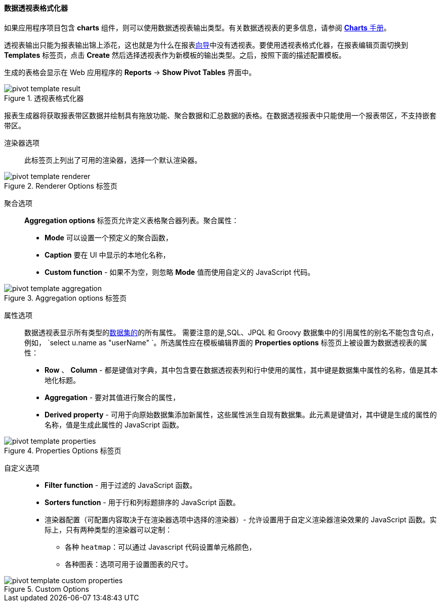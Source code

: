 :sourcesdir: ../../../../source

[[pivotTable_output]]
==== 数据透视表格式化器

如果应用程序项目包含 *charts* 组件，则可以使用数据透视表输出类型。有关数据透视表的更多信息，请参阅 https://doc.cuba-platform.com/charts-latest/pivotTable.html[*Charts* 手册]。

透视表输出只能为报表输出锦上添花，这也就是为什么在报表<<wizard,向导>>中没有透视表。要使用透视表格式化器，在报表编辑页面切换到 *Templates* 标签页，点击 *Create* 然后选择透视表作为新模板的输出类型。之后，按照下面的描述配置模板。

生成的表格会显示在 Web 应用程序的 *Reports* -> *Show Pivot Tables* 界面中。

.透视表格式化器
image::pivot_template_result.png[align="center"]

报表生成器将获取报表带区数据并绘制具有拖放功能、聚合数据和汇总数据的表格。在数据透视报表中只能使用一个报表带区，不支持嵌套带区。

渲染器选项::

此标签页上列出了可用的渲染器，选择一个默认渲染器。

.Renderer Options 标签页
image::pivot_template_renderer.png[align="center"]

聚合选项::

*Aggregation options* 标签页允许定义表格聚合器列表。聚合属性：

* *Mode* 可以设置一个预定义的聚合函数，
* *Caption* 要在 UI 中显示的本地化名称，
* *Custom function* - 如果不为空，则忽略 *Mode* 值而使用自定义的 JavaScript 代码。

.Aggregation options 标签页
image::pivot_template_aggregation.png[align="center"]

属性选项::

数据透视表显示所有类型的<<structure,数据集的>>的所有属性。 需要注意的是,SQL、JPQL 和 Groovy 数据集中的引用属性的别名不能包含句点，例如， `select u.name as "userName" `。所选属性应在模板编辑界面的 *Properties options* 标签页上被设置为数据透视表的属性：

* *Row* 、 *Column* - 都是键值对字典，其中包含要在数据透视表列和行中使用的属性，其中键是数据集中属性的名称，值是其本地化标题。
* *Aggregation* - 要对其值进行聚合的属性，
* *Derived property* - 可用于向原始数据集添加新属性，这些属性派生自现有数据集。此元素是键值对，其中键是生成的属性的名称，值是生成此属性的 JavaScript 函数。

.Properties Options 标签页
image::pivot_template_properties.png[align="center"]

自定义选项::

* *Filter function* - 用于过滤的 JavaScript 函数。
* *Sorters function* - 用于行和列标题排序的 JavaScript 函数。
* 渲染器配置（可配置内容取决于在渲染器选项中选择的渲染器）- 允许设置用于自定义渲染器渲染效果的 JavaScript 函数。实际上，只有两种类型的渲染器可以定制：
+
** 各种 `heatmap`：可以通过 Javascript 代码设置单元格颜色，
+
** 各种图表：选项可用于设置图表的尺寸。

.Custom Options
image::pivot_template_custom_properties.png[align="center"]

